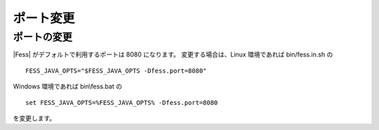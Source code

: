==========
ポート変更
==========

ポートの変更
============

|Fess| がデフォルトで利用するポートは 8080 になります。
変更する場合は、Linux 環境であれば bin/fess.in.sh の

::

    FESS_JAVA_OPTS="$FESS_JAVA_OPTS -Dfess.port=8080"

Windows 環境であれば bin\\fess.bat の

::

    set FESS_JAVA_OPTS=%FESS_JAVA_OPTS% -Dfess.port=8080

を変更します。

